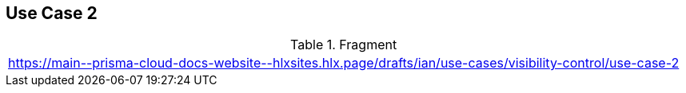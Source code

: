 == Use Case 2

.Fragment
|===
| https://main\--prisma-cloud-docs-website\--hlxsites.hlx.page/drafts/ian/use-cases/visibility-control/use-case-2
|===
